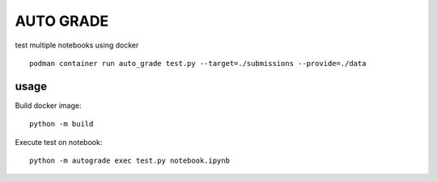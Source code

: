 
.. _auto-grade:

==========
AUTO GRADE
==========

test multiple notebooks using docker

::

    podman container run auto_grade test.py --target=./submissions --provide=./data


usage
-----

Build docker image::

    python -m build


Execute test on notebook::

    python -m autograde exec test.py notebook.ipynb                                                                                            ~/workspace/autograde
